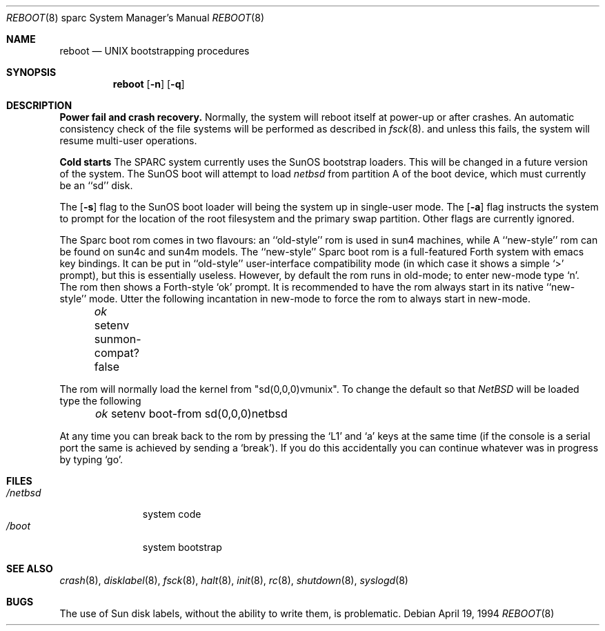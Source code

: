 .\"	$OpenBSD: boot_sparc.8,v 1.2 1996/06/23 14:32:09 deraadt Exp $
.\"	$NetBSD: boot_sparc.8,v 1.4 1995/04/25 11:37:25 pk Exp $
.\"
.\" Copyright (c) 1992, 1993
.\"	The Regents of the University of California.  All rights reserved.
.\"
.\" Redistribution and use in source and binary forms, with or without
.\" modification, are permitted provided that the following conditions
.\" are met:
.\" 1. Redistributions of source code must retain the above copyright
.\"    notice, this list of conditions and the following disclaimer.
.\" 2. Redistributions in binary form must reproduce the above copyright
.\"    notice, this list of conditions and the following disclaimer in the
.\"    documentation and/or other materials provided with the distribution.
.\" 3. All advertising materials mentioning features or use of this software
.\"    must display the following acknowledgement:
.\"	This product includes software developed by the University of
.\"	California, Berkeley and its contributors.
.\" 4. Neither the name of the University nor the names of its contributors
.\"    may be used to endorse or promote products derived from this software
.\"    without specific prior written permission.
.\"
.\" THIS SOFTWARE IS PROVIDED BY THE REGENTS AND CONTRIBUTORS ``AS IS'' AND
.\" ANY EXPRESS OR IMPLIED WARRANTIES, INCLUDING, BUT NOT LIMITED TO, THE
.\" IMPLIED WARRANTIES OF MERCHANTABILITY AND FITNESS FOR A PARTICULAR PURPOSE
.\" ARE DISCLAIMED.  IN NO EVENT SHALL THE REGENTS OR CONTRIBUTORS BE LIABLE
.\" FOR ANY DIRECT, INDIRECT, INCIDENTAL, SPECIAL, EXEMPLARY, OR CONSEQUENTIAL
.\" DAMAGES (INCLUDING, BUT NOT LIMITED TO, PROCUREMENT OF SUBSTITUTE GOODS
.\" OR SERVICES; LOSS OF USE, DATA, OR PROFITS; OR BUSINESS INTERRUPTION)
.\" HOWEVER CAUSED AND ON ANY THEORY OF LIABILITY, WHETHER IN CONTRACT, STRICT
.\" LIABILITY, OR TORT (INCLUDING NEGLIGENCE OR OTHERWISE) ARISING IN ANY WAY
.\" OUT OF THE USE OF THIS SOFTWARE, EVEN IF ADVISED OF THE POSSIBILITY OF
.\" SUCH DAMAGE.
.\"
.\"     @(#)boot_sparc.8	8.2 (Berkeley) 4/19/94
.\"
.Dd April 19, 1994
.Dt REBOOT 8 sparc
.Os
.Sh NAME
.Nm reboot
.Nd
.Tn UNIX
bootstrapping procedures
.Sh SYNOPSIS
.Nm reboot
.Op Fl n
.Op Fl q
.Sh DESCRIPTION
.Sy Power fail and crash recovery.
Normally, the system will reboot itself at power-up or after crashes.
An automatic consistency check of the file systems will be performed
as described in
.Xr fsck 8 .
and unless this fails, the system will resume multi-user operations.
.Pp
.Sy Cold starts
The SPARC system currently uses the SunOS bootstrap loaders.
This will be changed in a future version of the system.
The SunOS boot will attempt to load
.Pa netbsd
from partition A of the boot device,
which must currently be an ``sd'' disk.
.Pp
The
.Op Fl s
flag to the SunOS boot loader will being the system up in single-user mode.
The
.Op Fl a
flag instructs the system to prompt for the location of the root filesystem
and the primary swap partition.
.\"The
.\".Op Fl d
.\"flag to the SunOS boot loader will bring the system up in debug mode.
.\"Here it waits for a kernel debugger connect; see
.\".Xr kgdb 8 .
Other flags are currently ignored.
.Pp
The Sparc boot rom comes in two flavours: an ``old-style'' rom is used in
sun4 machines, while A ``new-style'' rom can be found on sun4c and sun4m models.
The ``new-style'' Sparc boot rom is a full-featured Forth system with emacs
key bindings. It can be put in ``old-style'' user-interface compatibility
mode (in which case it shows a simple `>' prompt), but this is essentially
useless. However, by default the rom runs in old-mode; to enter new-mode type `n'.
The rom then shows a Forth-style `ok' prompt. It is recommended to have
the rom always start in its native ``new-style'' mode. Utter the following
incantation in new-mode to force the rom to always start in new-mode.
.Pp
.Pa \	ok
setenv sunmon-compat? false
.Pp
The rom will normally load the kernel from "sd(0,0,0)vmunix". To change the
default so that
.Pa NetBSD
will be loaded type the following
.Pp
.Pa \	ok
setenv boot-from sd(0,0,0)netbsd
.Pp
At any time you can break back to the rom by pressing the `L1' and `a'
keys at the same time (if the console is a serial port the same is
achieved by sending a `break').
If you do this accidentally you can continue whatever was in progress
by typing `go'.
.Pp
.Sh FILES
.Bl -tag -width /netbsdxx -compact
.It Pa /netbsd
system code
.It Pa /boot
system bootstrap
.El
.Sh SEE ALSO
.Xr crash 8 ,
.Xr disklabel 8 ,
.Xr fsck 8 ,
.Xr halt 8 ,
.Xr init 8 ,
.Xr rc 8 ,
.Xr shutdown 8 ,
.Xr syslogd 8
.Sh BUGS
The use of Sun disk labels, without the ability to write them,
is problematic.
